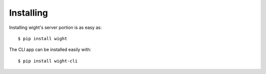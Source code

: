 Installing
==========

Installing wight's server portion is as easy as::

    $ pip install wight

The CLI app can be installed easily with::

    $ pip install wight-cli
